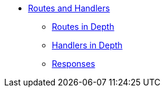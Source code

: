 * xref:index.adoc[Routes and Handlers]
** xref:routes-in-depth.adoc[Routes in Depth]
** xref:handlers-in-depth.adoc[Handlers in Depth]
** xref:responses.adoc[Responses]
